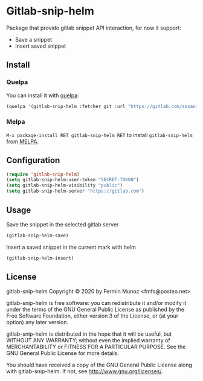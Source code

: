 * Gitlab-snip-helm
[[License: GPL v3][https://img.shields.io/badge/License-GPLv3-blue.svg]]
[[https://melpa.org/#/gitlab-snip-helm][file:https://melpa.org/packages/gitlab-snip-helm-badge.svg]]
[[https://stable.melpa.org/#/gitlab-snip-helm][file:https://stable.melpa.org/packages/gitlab-snip-helm-badge.svg]]
 
  Package that provide gitlab snippet API interaction, for now it support:
  + Save a snippet
  + Insert saved snippet

** Install
*** Quelpa
    You can install it with [[https://github.com/quelpa/quelpa][quelpa]]:

     #+BEGIN_SRC emacs-lisp 
     (quelpa '(gitlab-snip-helm :fetcher git :url "https://gitlab.com/sasanidas/gitlab-snip-helm.git"))
   #+END_SRC

*** Melpa

     =M-x package-install RET gitlab-snip-helm RET= to install =gitlab-snip-helm= from [[https://melpa.org/][MELPA]].
     
** Configuration
   
     #+BEGIN_SRC emacs-lisp 
     (require 'gitlab-snip-helm)
     (setq gitlab-snip-helm-user-token "SECRET-TOKEN")
     (setq gitlab-snip-helm-visibility "public")
     (setq gitlab-snip-helm-server "https://gitlab.com")
   #+END_SRC

** Usage
   
[[https://gitlab.com/sasanidas/gitlab-snip/-/raw/master/examples/snip.gif]]

   Save the snippet in the selected gitlab server
     #+BEGIN_SRC emacs-lisp 
     (gitlab-snip-helm-save)
   #+END_SRC
   
   Insert a saved snippet in the current mark with helm
     #+BEGIN_SRC emacs-lisp 
     (gitlab-snip-helm-insert)
   #+END_SRC


   
** License
gitlab-snip-helm Copyright © 2020 by Fermin Munoz <fmfs@posteo.net>

gitlab-snip-helm is free software: you can redistribute it and/or modify
it under the terms of the GNU General Public License as published by
the Free Software Foundation, either version 3 of the License, or
(at your option) any later version.

gitlab-snip-helm is distributed in the hope that it will be useful,
but WITHOUT ANY WARRANTY; without even the implied warranty of
MERCHANTABILITY or FITNESS FOR A PARTICULAR PURPOSE.  See the
GNU General Public License for more details.

You should have received a copy of the GNU General Public License
along with gitlab-snip-helm.  If not, see <http://www.gnu.org/licenses/>.
